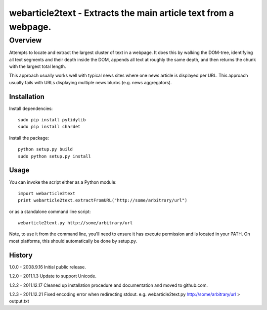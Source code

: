 =======================================================================
webarticle2text - Extracts the main article text from a webpage.
=======================================================================

Overview
========

Attempts to locate and extract the largest cluster of text in a
webpage. It does this by walking the DOM-tree, identifying all text
segments and their depth inside the DOM, appends all text at roughly
the same depth, and then returns the chunk with the largest total
length.

This approach usually works well with typical news sites where one
news article is displayed per URL. This approach usually fails with
URLs displaying multiple news blurbs (e.g. news aggregators).

Installation
------------

Install dependencies:

::

    sudo pip install pytidylib
    sudo pip install chardet

Install the package:

::

    python setup.py build
    sudo python setup.py install

Usage
-----

You can invoke the script either as a Python module:

::

    import webarticle2text
    print webarticle2text.extractFromURL("http://some/arbitrary/url")

or as a standalone command line script:

::    

    webarticle2text.py http://some/arbitrary/url
    
Note, to use it from the command line, you'll need to ensure it has execute
permission and is located in your PATH. On most platforms, this should
automatically be done by setup.py.

History
-------

1.0.0 - 2008.9.16
Initial public release.

1.2.0 - 2011.1.3
Update to support Unicode.

1.2.2 - 2011.12.17
Cleaned up installation procedure and documentation and moved to github.com. 

1.2.3 - 2011.12.21
Fixed encoding error when redirecting stdout. e.g. webarticle2text.py http://some/arbitrary/url > output.txt
